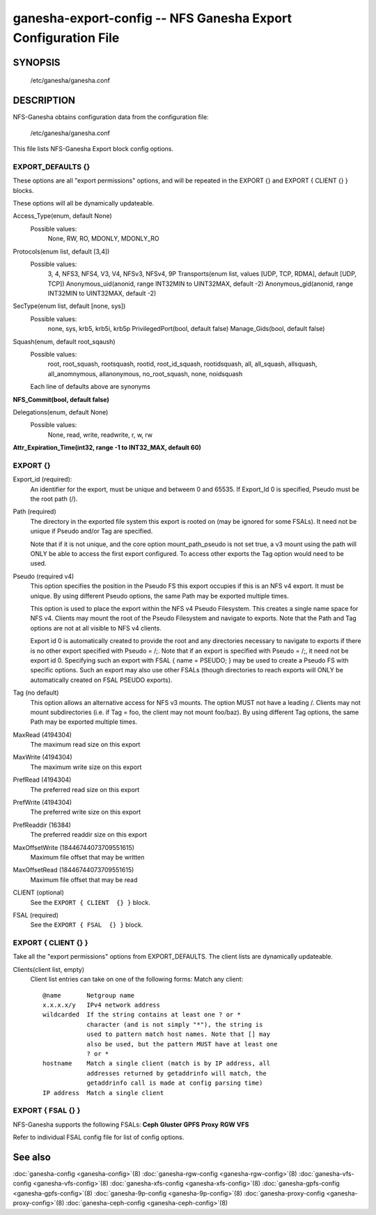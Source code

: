===================================================================
ganesha-export-config -- NFS Ganesha Export Configuration File
===================================================================

.. program:: ganesha-export-config


SYNOPSIS
==========================================================

    /etc/ganesha/ganesha.conf

DESCRIPTION
==========================================================

NFS-Ganesha obtains configuration data from the configuration file:

    /etc/ganesha/ganesha.conf

This file lists NFS-Ganesha Export block config options.

EXPORT_DEFAULTS {}
--------------------------------------------------------------------------------
These options are all "export permissions" options, and will be
repeated in the EXPORT {} and EXPORT { CLIENT {} } blocks.

These options will all be dynamically updateable.

Access_Type(enum, default None)
    Possible values:
        None, RW, RO, MDONLY, MDONLY_RO

Protocols(enum list, default [3,4])
    Possible values:
        3, 4, NFS3, NFS4, V3, V4, NFSv3, NFSv4, 9P
        Transports(enum list, values [UDP, TCP, RDMA], default [UDP, TCP])
        Anonymous_uid(anonid, range INT32MIN to UINT32MAX, default -2)
        Anonymous_gid(anonid, range INT32MIN to UINT32MAX, default -2)

SecType(enum list, default [none, sys])
    Possible values:
        none, sys, krb5, krb5i, krb5p
        PrivilegedPort(bool, default false)
        Manage_Gids(bool, default false)

Squash(enum, default root_sqaush)
    Possible values:
        root, root_squash, rootsquash,
        rootid, root_id_squash, rootidsquash,
        all, all_squash, allsquash,
        all_anomnymous, allanonymous,
        no_root_squash, none, noidsquash

    Each line of defaults above are synonyms

**NFS_Commit(bool, default false)**

Delegations(enum, default None)
    Possible values:
        None, read, write, readwrite, r, w, rw

**Attr_Expiration_Time(int32, range -1 to INT32_MAX, default 60)**

EXPORT {}
--------------------------------------------------------------------------------
Export_id (required):
    An identifier for the export, must be unique and betweem 0 and 65535.
    If Export_Id 0 is specified, Pseudo must be the root path (/).

Path (required)
    The directory in the exported file system this export is rooted on
    (may be ignored for some FSALs). It need not be unique if Pseudo and/or Tag are specified.

    Note that if it is not unique, and the core option mount_path_pseudo
    is not set true, a v3 mount using the path will ONLY be able to
    access the first export configured. To access other exports the
    Tag option would need to be used.

Pseudo (required v4)
    This option specifies the position in the Pseudo FS this export occupies if
    this is an NFS v4 export. It must be unique. By using different Pseudo options,
    the same Path may be exported multiple times.

    This option is used to place the export within the NFS v4 Pseudo
    Filesystem. This creates a single name space for NFS v4. Clients may
    mount the root of the Pseudo Filesystem and navigate to exports.
    Note that the Path and Tag options are not at all visible to NFS v4
    clients.

    Export id 0 is automatically created to provide the root and any
    directories necessary to navigate to exports if there is no other
    export specified with Pseudo = /;. Note that if an export is
    specified with Pseudo = /;, it need not be export id 0. Specifying
    such an export with FSAL { name = PSEUDO; } may be used to create a
    Pseudo FS with specific options. Such an export may also use other
    FSALs (though directories to reach exports will ONLY be
    automatically created on FSAL PSEUDO exports).

Tag (no default)
    This option allows an alternative access for NFS v3
    mounts. The option MUST not have a leading /. Clients
    may not mount subdirectories (i.e. if Tag = foo, the
    client may not mount foo/baz). By using different
    Tag options, the same Path may be exported multiple
    times.

MaxRead (4194304)
    The maximum read size on this export
MaxWrite (4194304)
    The maximum write size on this export
PrefRead (4194304)
    The preferred read size on this export
PrefWrite (4194304)
   The preferred write size on this export
PrefReaddir (16384)
   The preferred readdir size on this export

MaxOffsetWrite (18446744073709551615)
    Maximum file offset that may be written

MaxOffsetRead (18446744073709551615)
    Maximum file offset that may be read

CLIENT (optional)
    See the ``EXPORT { CLIENT  {} }`` block.

FSAL (required)
    See the ``EXPORT { FSAL  {} }`` block.

EXPORT { CLIENT  {} }
--------------------------------------------------------------------------------
Take all the "export permissions" options from EXPORT_DEFAULTS.
The client lists are dynamically updateable.


Clients(client list, empty)
    Client list entries can take on one of the following forms:
    Match any client::

        @name       Netgroup name
        x.x.x.x/y   IPv4 network address
        wildcarded  If the string contains at least one ? or *
                    character (and is not simply "*"), the string is
                    used to pattern match host names. Note that [] may
                    also be used, but the pattern MUST have at least one
                    ? or *
        hostname    Match a single client (match is by IP address, all
                    addresses returned by getaddrinfo will match, the
                    getaddrinfo call is made at config parsing time)
        IP address  Match a single client


EXPORT { FSAL {} }
--------------------------------------------------------------------------------

NFS-Ganesha supports the following FSALs:
**Ceph**
**Gluster**
**GPFS**
**Proxy**
**RGW**
**VFS**

Refer to individual FSAL config file for list of config options.


.. FSAL PNFS

    Stripe_Unit(uint32, range 1024 to 1024*1024, default 8192)

    pnfs_enabled(bool, default false)

    FSAL_NULL:

    EXPORT { FSAL { FSAL {} } }
    describes the stacked FSAL's parameters

See also
==============================
:doc:`ganesha-config <ganesha-config>`\(8)
:doc:`ganesha-rgw-config <ganesha-rgw-config>`\(8)
:doc:`ganesha-vfs-config <ganesha-vfs-config>`\(8)
:doc:`ganesha-xfs-config <ganesha-xfs-config>`\(8)
:doc:`ganesha-gpfs-config <ganesha-gpfs-config>`\(8)
:doc:`ganesha-9p-config <ganesha-9p-config>`\(8)
:doc:`ganesha-proxy-config <ganesha-proxy-config>`\(8)
:doc:`ganesha-ceph-config <ganesha-ceph-config>`\(8)
